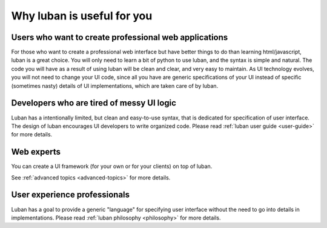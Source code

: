 .. _why-luban:

Why luban is useful for you
===========================

Users who want to create professional web applications
------------------------------------------------------

For those who want to create a professional web interface but
have better things to do than learning html/javascript,
luban is a great choice.
You will only need to learn a bit of python to use luban, 
and the syntax is simple and natural.
The code you will have as a result of using luban will
be clean and clear, and very easy to maintain.
As UI technology evolves, you will not need to change your 
UI code, since all you have are generic specifications of your UI
instead of specific (sometimes nasty) details of UI implementations,
which are taken care of by luban.

.. As an example, while we are all migrating to html5, it would be
.. much easier for a UI application with luban specification to do so.


Developers who are tired of messy UI logic
------------------------------------------

Luban has a intentionally limited, but clean and easy-to-use syntax,
that is dedicated for specification of user interface.
The design of luban encourages UI developers to write
organized code.
Please read :ref:`luban user guide <user-guide>` for more details.


Web experts
-----------
You can create a UI framework (for your own or for your clients) on top of luban.

See :ref:`advanced topics <advanced-topics>` for more details.



User experience professionals
-----------------------------
Luban has a goal to provide a generic "language" for specifying
user interface without the need to go into details in implementations.
Please read :ref:`luban philosophy <philosophy>` for more details.
